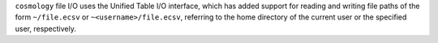 ``cosmology`` file I/O uses the Unified Table I/O interface, which has added
support for reading and writing file paths of the form ``~/file.ecsv`` or
``~<username>/file.ecsv``, referring to the home directory of the current user
or the specified user, respectively.
